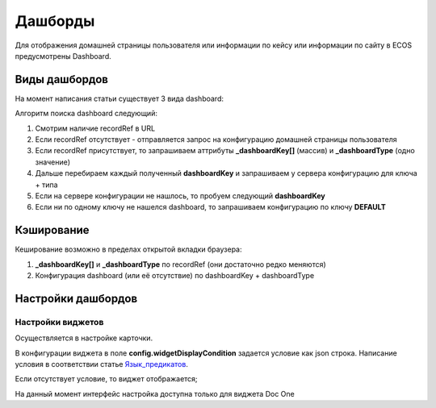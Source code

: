 =========
Дашборды
=========

Для отображения домашней страницы пользователя или информации по кейсу или информации по сайту в ECOS предусмотрены Dashboard.

.. table:: моя 

    +----------------+-------------------------------------------------------------------------------------------------------+
    | Тип            | Описание												     |										  
    +================+=======================================================================================================+
    | Case-details   | Замена для "карточки кейса". Здесь располагается информация по документу (задачи, свойства, действия, |
    |                | история и др.).                                                                                       |
    |                |                                                                                                       |
    |		     | Ключ dashboard'а берется из RecordRef в URL страницы и как правило он связан с типом/видом ECOS.      |
    |                | Формирование ключа построено по следующему правилу                                                    |
    |                |                                                                                                       |
    |                |  **type_uuid/kind**                                                                                   |
    |                |   **type_uuid**                                                                                       |
    |		     |    **alf_alfresco_type**										   |								 
    |                |                                                                                                       |
    |                |                                                                                                       |
    |		     | То есть для договоров (contracts:agreement) это будет:                                                |
    |		     |	1. contracts-cat-doctype-contract/contracts-cat-contract-rent		                             |
    |		     |	2. contracts-cat-doctype-contract							             |
    |		     |	3. alf_contracts:agreement                                                                           |
    |                |                                                                                                       |
    |		     | Порядок - от более приоритетного к менее приоритетному						     |
    +----------------+-------------------------------------------------------------------------------------------------------+
    | Site-dashboard | Страница раздела, которая позволяет отображать общие данные по разделу. Например - журналы документов |
    |                | для сайта или последние события в разделе.                                                            |
    |		     | 													     |
    |		     | Ключ dashboard'а берется из RecordRef в URL страницы. На момент написания ключ формируется по правилу |
    |                | **"site"** + **siteId**. Если идентификатор                                                           |
    |                | сайта **contracts**, то его приоритетный dashboardKey будет **site_contracts**.                       |
    +----------------+-------------------------------------------------------------------------------------------------------+
    | User-dashboard | Домашняя страница пользователя. Открывается если в URL не указано никакого recordRef.		     |
    |                |                                                                                                       |
    |		     | Например: localhost/v2/dashboard 								     |		     
    |                | Ключ dashboard'а всегда DEFAULT если явно не задано обратного (возможно указание dashboardKey в URL)  |
    +----------------+-------------------------------------------------------------------------------------------------------+
   
Виды дашбордов
---------------
На момент написания статьи существует 3 вида dashboard:

Алгоритм поиска dashboard следующий:

1. Смотрим наличие recordRef в URL
2. Если recordRef отсутствует - отправляется запрос на конфигурацию домашней страницы пользователя
3. Если recordRef присутствует, то запрашиваем аттрибуты **_dashboardKey[]** (массив) и **_dashboardType** (одно значение)
4. Дальше перебираем каждый полученный **dashboardKey** и запрашиваем у сервера конфигурацию для ключа + типа
5. Если на сервере конфигурации не нашлось, то пробуем следующий **dashboardKey**
#. Если ни по одному ключу не нашелся dashboard, то запрашиваем конфигурацию по ключу **DEFAULT**

Кэширование
-----------
Кеширование возможно в пределах открытой вкладки браузера:

1. **_dashboardKey[]** и **_dashboardType** по recordRef (они достаточно редко меняются)
2. Конфигурация dashboard (или её отсутствие) по dashboardKey + dashboardType

Настройки дашбордов
-------------------
Настройки виджетов
~~~~~~~~~~~~~~~~~~
Осуществляется в настройке карточки.

В конфигурации виджета в поле **config.widgetDisplayCondition** задается условие как json строка.
Написание условия в соответствии статье `Язык_предикатов <https://citeck.atlassian.net/wiki/spaces/knowledgebase/pages/1019674636/>`_.

Если отсутствует условие, то виджет отображается;

На данный момент интерфейс настройка доступна только для виджета Doc One
